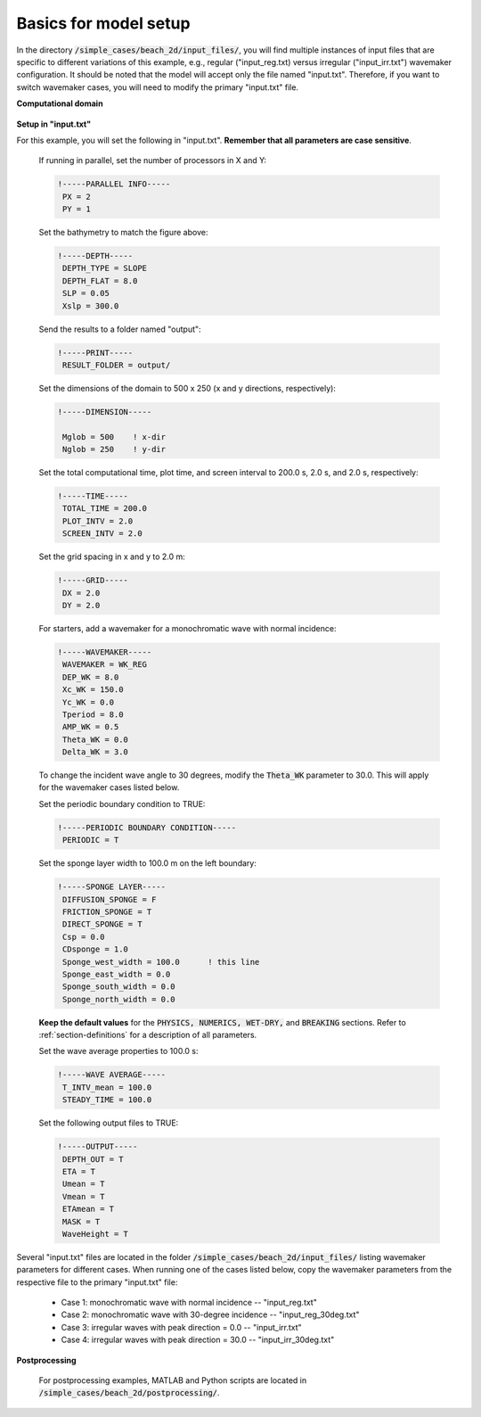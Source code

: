 

Basics for model setup
######################

In the directory :code:`/simple_cases/beach_2d/input_files/`, you will find multiple instances of input files that are specific to different variations of this example, e.g., regular ("input\_reg.txt) versus irregular ("input\_irr.txt") wavemaker configuration. It should be noted that the model will accept only the file named "input.txt". Therefore, if you want to switch wavemaker cases, you will need to modify the primary "input.txt" file.


**Computational domain**

.. figure:: images/guide/funwave/layout_2dbeach.jpg
    :width: 500px
    :align: center
    :height: 220px
    :alt: alternate text
    :figclass: align-center

**Setup in "input.txt"**


For this example, you will set the following in "input.txt". **Remember that all parameters are case sensitive**.

  If running in parallel, set the number of processors in X and Y:

  .. code-block:: rest

        !-----PARALLEL INFO-----
         PX = 2
         PY = 1 

  Set the bathymetry to match the figure above:

  .. code-block:: rest

        !-----DEPTH-----
         DEPTH_TYPE = SLOPE
         DEPTH_FLAT = 8.0
         SLP = 0.05
         Xslp = 300.0


  Send the results to a folder named "output":

  .. code-block:: rest

        !-----PRINT-----
         RESULT_FOLDER = output/
  
  Set the dimensions of the domain to 500 x 250 (x and y directions, respectively):

  .. code-block:: rest
        
        !-----DIMENSION-----
        
         Mglob = 500    ! x-dir
         Nglob = 250    ! y-dir

  Set the total computational time, plot time, and screen interval to 200.0 s, 2.0 s, and 2.0 s, respectively:

  .. code-block:: rest

        !-----TIME-----
         TOTAL_TIME = 200.0
         PLOT_INTV = 2.0
         SCREEN_INTV = 2.0

  Set the grid spacing in x and y to 2.0 m:

  .. code-block:: rest

        !-----GRID-----
         DX = 2.0
         DY = 2.0
  
  For starters, add a wavemaker for a monochromatic wave with normal incidence:

  .. code-block:: rest

        !-----WAVEMAKER-----
         WAVEMAKER = WK_REG
         DEP_WK = 8.0
         Xc_WK = 150.0
         Yc_WK = 0.0
         Tperiod = 8.0
         AMP_WK = 0.5
         Theta_WK = 0.0
         Delta_WK = 3.0

  To change the incident wave angle to 30 degrees, modify the :code:`Theta_WK` parameter to 30.0. This will apply for the wavemaker cases listed below. 
         
  Set the periodic boundary condition to TRUE:

  .. code-block:: rest

        !-----PERIODIC BOUNDARY CONDITION-----
         PERIODIC = T


  Set the sponge layer width to 100.0 m on the left boundary:

  .. code-block:: rest

        !-----SPONGE LAYER-----
         DIFFUSION_SPONGE = F
         FRICTION_SPONGE = T
         DIRECT_SPONGE = T
         Csp = 0.0
         CDsponge = 1.0
         Sponge_west_width = 100.0      ! this line
         Sponge_east_width = 0.0
         Sponge_south_width = 0.0
         Sponge_north_width = 0.0


  **Keep the default values** for the :code:`PHYSICS, NUMERICS, WET-DRY,` and :code:`BREAKING` sections. Refer to :ref:`section-definitions` for a description of all parameters.

  Set the wave average properties to 100.0 s:

  .. code-block:: rest

        !-----WAVE AVERAGE-----
         T_INTV_mean = 100.0
         STEADY_TIME = 100.0

  Set the following output files to TRUE:

  .. code-block:: rest

        !-----OUTPUT-----
         DEPTH_OUT = T
         ETA = T
         Umean = T
         Vmean = T
         ETAmean = T
         MASK = T
         WaveHeight = T
  
Several "input.txt" files are located in the folder :code:`/simple_cases/beach_2d/input_files/` listing wavemaker parameters for different cases. When running one of the cases listed below, copy the wavemaker parameters from the respective file to the primary "input.txt" file:

  * Case 1: monochromatic wave with normal incidence -- "input_reg.txt"

  * Case 2: monochromatic wave with 30-degree incidence -- "input_reg_30deg.txt"

  * Case 3: irregular waves with peak direction = 0.0 -- "input_irr.txt"

  * Case 4: irregular waves with peak direction = 30.0 -- "input_irr_30deg.txt"

**Postprocessing**

  For postprocessing examples, MATLAB and Python scripts are located in :code:`/simple_cases/beach_2d/postprocessing/`.
